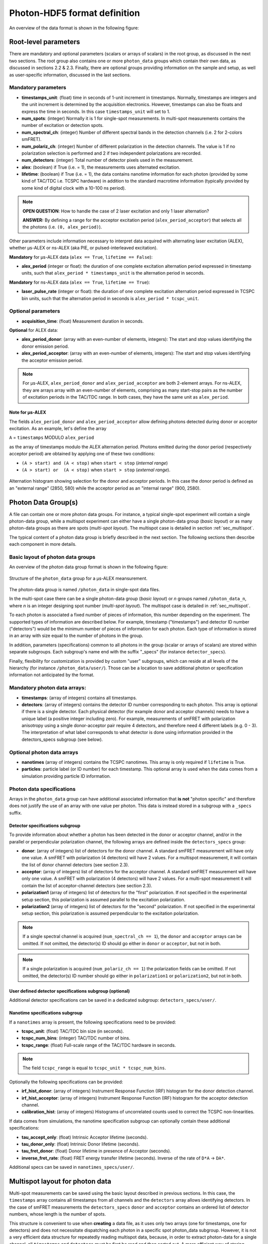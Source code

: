 Photon-HDF5 format definition
=============================

An overview of the data format is shown in the following figure:

.. figure:: /images/alex-photon-hdf5.png
    :align: center

Root-level parameters
---------------------

There are mandatory and optional parameters (scalars or arrays of
scalars) in the root group, as discussed in the next two sections. The
root group also contains one or more ``photon_data`` groups which
contain their own data, as discussed in sections 2.2 & 2.3. Finally,
there are optional groups providing information on the sample and setup,
as well as user-specific information, discussed in the last sections.

Mandatory parameters
^^^^^^^^^^^^^^^^^^^^

-  **timestamps_unit**: (float) time in seconds of 1-unit increment
   in timestamps. Normally, timestamps are integers and the unit
   increment is determined by the acquisition electronics. However,
   timestamps can also be floats and express the time in seconds. In
   this case ``timestamps_unit`` will set to 1.

-  **num_spots**: (integer) Normally it is 1 for single-spot
   measurements. In multi-spot measurements contains the number of
   excitation or detection spots.

-  **num_spectral_ch**: (integer)
   Number of different spectral bands in the detection channels
   (i.e. 2 for 2-colors smFRET).

-  **num_polariz_ch**: (integer)
   Number of different polarization in the detection channels. The value
   is 1 if no polarization selection is performed and 2 if two independent
   polarizations are recorded.

-  **num_detectors**: (integer)
   Total number of detector pixels used in the measurement.

-  **alex**: (boolean) if True (i.e. = 1), the measurements uses
   alternated excitation.

-  **lifetime**: (boolean) if True (i.e. = 1), the data contains
   nanotime information for each photon (provided by some kind of
   TAC/TDC i.e. TCSPC hardware) in addition to the standard macrotime
   information (typically provided by some kind of digital clock with a
   10-100 ns period).

.. note::

    **OPEN QUESTION**: How to handle the case of 2 laser excitation and
    only 1 laser alternation?

    **ANSWER:** By defining a range for the acceptor excitation period
    (``alex_period_acceptor``) that selects all the photons (i.e.
    ``(0, alex_period)``).

Other parameters include information necessary to
interpret data acquired with alternating laser excitation (ALEX),
whether μs-ALEX or ns-ALEX (aka PIE, or pulsed-interleaved excitation).

**Mandatory** for μs-ALEX data (``alex == True``, ``lifetime == False``):

-  **alex_period** (integer or float): the duration of one
   complete excitation alternation period expressed in
   timestamp units, such that ``alex_period * timestamps_unit`` is the
   alternation period in seconds.

**Mandatory** for ns-ALEX data (``alex == True``, ``lifetime == True``):

-  **laser_pulse_rate** (integer or float): the duration of one
   complete excitation alternation period expressed in TCSPC bin
   units, such that the alternation period in seconds is
   ``alex_period * tcspc_unit``.


Optional parameters
^^^^^^^^^^^^^^^^^^^

-  **acquisition_time**: (float)
   Measurement duration in seconds.

**Optional** for ALEX data:

-  **alex_period_donor**: (array with an even-number of elements,
   integers): The start and stop values identifying the donor emission
   period.

-  **alex_period_acceptor**: (array with an even-number of elements,
   integers): The start and stop values identifying the acceptor
   emission period.

.. note::

    For μs-ALEX, ``alex_period_donor`` and
    ``alex_period_acceptor`` are both 2-element arrays. For ns-ALEX,
    they are arrays array with an even-number of elements, comprising as
    many start-stop pairs as the number of excitation periods in the
    TAC/TDC range. In both cases, they have the same unit as
    ``alex_period``.

Note for μs-ALEX
""""""""""""""""

The fields ``alex_period_donor`` and ``alex_period_acceptor`` allow
defining photons detected during donor or acceptor excitation. As an
example, let's define the array

``A`` = ``timestamps`` MODULO ``alex_period``

as the array of timestamps modulo the ALEX alternation period.
Photons emitted during the donor period (respectively acceptor
period) are obtained by applying one of these two conditions:

-  ``(A > start) and (A < stop)`` when ``start < stop`` (*internal
   range*)

-  ``(A > start) or  (A < stop)`` when ``start > stop`` (*external
   range*).

.. figure:: /images/alternation_range.png
    :alt: Illustration of the internal and external ranges
    :align: center

    Alternation histogram showing selection for the donor and acceptor periods.
    In this case the donor period is defined as an "external range" (2850, 580)
    while the acceptor period as an "internal range" (900, 2580).


Photon Data Group(s)
--------------------

A file can contain one or more photon data groups. For instance, a
typical single-spot experiment will contain a single photon-data group,
while a multispot experiment can either have a single photon-data group
(*basic layout*) or as many photon-data groups as there are spots
(*multi-spot layout*). The multispot case is detailed in section
:ref:`sec_multispot`.

The typical content of a photon data group is briefly described in the
next section. The following sections then describe each component in
more details.

Basic layout of photon data groups
^^^^^^^^^^^^^^^^^^^^^^^^^^^^^^^^^^

An overview of the photon data group format is shown in the following
figure:

.. figure:: /images/alex-photon-hdf5_5.png
    :align: center

    Structure of the ``photon_data`` group for a μs-ALEX meansurement.

The photon-data group is named ``/photon_data`` in single-spot data
files.

In the multi-spot case there can be a single photon-data group
(*basic layout*) or *n* groups named ``/photon_data_n``, where *n*
is an integer designing spot number (*multi-spot layout*). The
multispot case is detailed in :ref:`sec_multispot`.

To each photon is associated a fixed number of pieces of information,
this number depending on the experiment. The supported types of
information are described below. For example, timestamp ("timestamps")
and detector ID number ("detectors") would be the minimum number of
pieces of information for each photon. Each type of information is
stored in an array with size equal to the number of photons in the
group.

In addition, parameters (specifications) common to all photons in the
group (scalar or arrays of scalars) are stored within separate
subgroups. Each subgroup's name end with the suffix "\_specs" (for
instance ``detector_specs``).

Finally, flexibility for customization is provided by custom "user"
subgroups, which can reside at all levels of the hierarchy (for instance
``/photon_data/user/``). Those can be a location to save additional
photon or specification information not anticipated by the format.

Mandatory photon data arrays:
^^^^^^^^^^^^^^^^^^^^^^^^^^^^^

-  **timestamps**: (array of integers) contains all timestamps.

-  **detectors**: (array of integers) contains the detector ID
   number corresponding to each photon. This array is optional if there
   is a single detector. Each physical detector (for example donor and
   acceptor channels) needs to have a unique label (a positive integer
   including zero). For example, measurements of smFRET with
   polarization anisotropy using a single donor-acceptor pair require 4
   detectors, and therefore need 4 different labels (e.g. 0 - 3). The
   interpretation of what label corresponds to what detector is done
   using information provided in the detectors\_specs subgroup (see
   below).

Optional photon data arrays
^^^^^^^^^^^^^^^^^^^^^^^^^^^

-  **nanotimes** (array of integers) contains the TCSPC nanotimes.
   This array is only required if ``lifetime`` is True.

-  **particles**: particle label (or ID number) for each timestamp.
   This optional array is used when the data comes from a simulation
   providing particle ID information.

Photon data specifications
^^^^^^^^^^^^^^^^^^^^^^^^^^

Arrays in the ``photon_data`` group can have additional associated
information that **is not** "photon specific" and therefore does not
justify the use of an array with one value per photon. This data is
instead stored in a subgroup with a ``_specs`` suffix.

Detector specifications subgroup
""""""""""""""""""""""""""""""""

To provide information about whether a photon has been detected in the
donor or acceptor channel, and/or in the parallel or perpendicular
polarization channel, the following arrays are defined inside the
``detectors_specs`` group:

-  **donor**: (array of integers) list of detectors for the donor
   channel. A standard smFRET measurement will have only one value. A
   smFRET with polarization (4 detectors) will have 2 values. For a
   multispot measurement, it will contain the list of donor channel
   detectors (see section 2.3).

-  **acceptor**: (array of integers) list of detectors for the
   acceptor channel. A standard smFRET measurement will have only one
   value. A smFRET with polarization (4 detectors) will have 2 values.
   For a multi-spot measurement it will contain the list of
   acceptor-channel detectors (see section 2.3).

-  **polarization1** (array of integers) list of detectors for the
   "first" polarization. If not specified in the experimental setup
   section, this polarization is assumed parallel to the excitation
   polarization.

-  **polarization2** (array of integers) list of detectors for the
   "second" polarization. If not specified in the experimental setup
   section, this polarization is assumed perpendicular to the excitation
   polarization.

.. note::

    If a single spectral channel is acquired
    (``num_spectral_ch == 1``), the ``donor`` and ``acceptor`` arrays
    can be omitted. If not omitted, the detector(s) ID should go either
    in ``donor`` or ``acceptor``, but not in both.

.. note::

    If a single polarization is acquired
    (``num_polariz_ch == 1``) the polarization fields can be omitted. If
    not omitted, the detector(s) ID number should go either in
    ``polarization1`` or ``polarization2``, but not in both.

User defined detector specifications subgroup (optional)
""""""""""""""""""""""""""""""""""""""""""""""""""""""""

Additional detector specifications can be saved in a dedicated subgroup:
``detectors_specs/user/``.

Nanotime specifications subgroup
""""""""""""""""""""""""""""""""

If a ``nanotimes`` array is present, the following specifications need
to be provided:

-  **tcspc_unit**: (float) TAC/TDC bin size (in seconds).
-  **tcspc_num_bins**: (integer) TAC/TDC number of bins.
-  **tcspc_range**: (float) Full-scale range of the TAC/TDC hardware
   in seconds.

.. note::

    The field ``tcspc_range`` is equal to ``tcspc_unit * tcspc_num_bins``.

Optionally the following specifications can be provided:

-  **irf_hist_donor**: (array of integers) Instrument Response
   Function (IRF) histogram for the donor detection channel.

-  **irf_hist_acceptor**: (array of integers) Instrument Response
   Function (IRF) histogram for the acceptor detection channel.

-  **calibration_hist**: (array of integers) Histograms of
   uncorrelated counts used to correct the TCSPC non-linearities.

If data comes from simulations, the nanotime specification subgroup can
optionally contain these additional specifications:

-  **tau_accept_only**: (float) Intrinsic Acceptor lifetime
   (seconds).

-  **tau_donor_only**: (float) Intrinsic Donor lifetime (seconds).

-  **tau_fret_donor**: (float) Donor lifetime in presence of
   Acceptor (seconds).

-  **inverse_fret_rate**: (float) FRET energy transfer lifetime
   (seconds). Inverse of the rate of ``D*A`` -> ``DA*``.

Additional specs can be saved in ``nanotimes_specs/user/``.

.. _sec_multispot:

Multispot layout for photon data
--------------------------------

Multi-spot measurements can be saved using the basic layout described in
previous sections. In this case, the ``timestamps`` array contains all
timestamps from all channels and the ``detectors`` array allows
identifying detectors. In the case of smFRET measurements the
``detectors_specs`` ``donor`` and ``acceptor`` contains an ordered list
of detector numbers, whose length is the number of spots.

This structure is convenient to use when **creating** a data file, as it
uses only two arrays (one for timestamps, one for detectors) and does
not necessitate dispatching each photon in a specific spot photon\_data
subgroup. However, it is not a very efficient data structure for
repeatedly reading multispot data, because, in order to extract
photon-data for a single channel, all ``timestamps`` and ``detectors``
must be first be read and then sorted out. A more efficient way of
storing multispot data, once it has been sorted out, is provided by a
layout variant called "multispot layout".

The "multispot layout" is identical to the basic layout for single-spot
data. The only difference is that, instead of having a single group
``/photon_data``, there are now *N+1* photon data groups
``/photon_data_0`` .. ``/photon_data_N``, one for each spot. Each group
has a suffix indicating the spot number (starting from 0).

Identity group
--------------

The root group ``/identity`` contains info about the Photon-HDF5 file
at the moment of creation. It contains the following fields:

- **filename**: (string)
  Photon-HDF5 file name at creation time.

- **full_filename**: (string)
  Photon-HDF5 full file name, including the folder

- **creation_time**: (string)
  Photon-HDF5 file creation time.

- **software**: (string)
  Software used to save the Photon-HDF5 file.

- **software_version**: (string)
  Software version used to save the Photon-HDF5 file.


Provenance group
----------------

The root group /provenance contains info about the original file that
has been converted to Photon-HDF5. It contains the following fields:

- **provenance**: (string)
  Information about the original data file.

- **filename**: (string)
  Original file name.

- **full_filename**: (string)
  Original full file name, including the folder.

- **creation_time**: (string)
  Original file creation time.

- **modification_time**: (string)
  Original file time of last modification.


Optional Sample Group
---------------------

The Photon-HDF5 defines an optional "sample" group where information
about the measured sample can be stored. This data is stored in the
group ``/sample_specs``.

Within ``/sample_specs`` the following fields are defined:

-  **num_dyes**: (integer) number of different dyes present in the
   samples. For a standard single-pair FRET measurement the value is 2.
   For donor-only or acceptor-only measurements the value is 1.

-  **dye_names** (array of string) list of dye names (for example:
   ``['ATTO550', 'ATTO647N']``).

-  **buffer_name** (string) free-form description of the sample
   buffer. For example ``'TE50 + 1mM TROLOX'``.

-  **sample_name** (string) free-form description of the sample. For
   example ``'40-bp dsDNA, D-A distance: 7-bp'``.

Optional Measurement Setup Group
--------------------------------

The optional group **``/setup_specs``** contains fields describing the
measurement setup:

-  **excitation_wavelengths:** (array of floats): array of
   excitation wavelengths in S.I. units (meters).

-  **excitation_powers** (array of float): array of excitation
   powers (in the same order as ``excitation_wavelengths``). The powers
   are expressed in S.I. units (Watts).

-  **excitation_polarizations** (array of float): polarization angle
   (in degrees), one for each laser.

-  **detection_polarization1** (float): polarization angle (in
   degrees) for what is called ``polarization1``. If this field is not
   specified it is assumed that ``polarization1`` is parallel to the
   excitation polarization of the first laser.
-  **detection_polarization2** (float): polarization angle (in
   degrees) for what is called ``polarization2``. If this field is not
   specified it is assumed that ``polarization2`` is perpendicular to
   the excitation polarization of the first laser.

.. note::

   At the moment, there is no standard way to distinguish
   between linear and elliptically/circularly polarized excitation.

Optional User Data Group
------------------------

An unlimited number of user-defined fields are allowed. To make sure
that future versions of this format will not collide with any
user-defined field names, custom data should be contained in a group
named ``user``. A ``user`` group can be placed anywhere in the HDF5
hierachy and should be place wherever it is most logical for the kind of
data stored. As an example, user-data can be stored in ``'/user'``,
``'/photon_data/user'``, ``'/photon_data/nanotimes_specs/user'``,
``'/setup_specs/user'``, etc...

Metadata
--------

The root node needs to include the following attributes:

-  ``format_name = 'Photon-HDF5'``
-  ``format_title = 'HDF5-based format for time-series of photon data.'``
-  ``format_version = '0.2'``
-  ``format_url = 'http://photon-hdf5.readthedocs.org/'``

Each group or array needs to have a description attribute named
``TITLE`` (following
`the same convention as pytables <http://pytables.github.io/usersguide/file_format.html>`__).

The description attributes for each field are listed in the following table:

=========================   ==================================================================
Field names                 Descriptions used in the TITLE attribute
=========================   ==================================================================
num_spots                   | Number of excitation or detection spots.
num_spectral_ch             | Number of different spectral bands in the detection
                            | channels (i.e. 2 for 2-colors smFRET).
num_polariz_ch              | Number of different polarization in the detection
                            | channels. The value is 1 if no polarization selection is
                            | performed and 2 if two orthogonal polarizations are
                            | recorded.
num_detectors               | Total number of detector pixels used in the measurement.
acquisition_time            | Measurement duration in seconds.
lifetime                    | If True (or 1) the data contains nanotimes from TCSPC
                            | hardware
alex                        | If True (or 1) the file contains ALternated EXcitation
                            | data.
alex_period                 | The duration of the us-ALEX excitation alternation in the
                            | same units as the timestamps.
laser_pulse_rate            | The laser(s) pulse rate in Hertz.
alex_period_donor           | Start and stop values identifying the donor emission
                            | period.
alex_period_acceptor        | Start and stop values identifying the acceptor emission
                            | period.
timestamps_unit             | Time in seconds of 1-unit increment in timestamps.
photon_data                 | Group containing arrays of photon-data (one element per
                            | photon)
timestamps                  | Array of photon timestamps
detectors                   | Array of detector numbers for each timestamp
detectors_specs             | Group for detector-specific data.
donor                       | Detectors for the donor spectral range
acceptor                    | Detectors for the acceptor spectral range
polarization1               | Detectors ID for the "polarization1". By default is the
                            | polarization parallel to the excitation, unless specified
                            | differently in the "/setup_specs".
polarization2               | Detectors ID for the "polarization2". By default is the
                            | polarization perpendicular to the excitation, unless
                            | specified differently in the "/setup_specs".
nanotimes                   | TCSPC photon arrival time (nanotimes)
nanotimes_specs             | Group for nanotime-specific data.
tcspc_unit                  | TCSPC time bin duration in seconds (nanotimes unit).
tcspc_num_bins              | Number of TCSPC bins.
tcspc_range                 | TCSPC full-scale range in seconds.
tau_accept_only             | Intrinsic Acceptor lifetime (seconds).
tau_donor_only              | Intrinsic Donor lifetime (seconds).
tau_fret_donor              | Donor lifetime in presence of Acceptor (seconds).
inverse_fret_rate           | FRET energy transfer lifetime (seconds). Inverse of the
                            | rate of D*A -> DA*.
particles                   | Particle label (integer) for each timestamp.
setup                       | Information about the experimental setup.
excitation_wavelengths      | Array of excitation wavelengths (meters).
excitation_powers           | Array of excitation powers (in the same order as
                            | excitation_wavelengths). Units: Watts.
excitation_polarizations    | Polarization angle (in degrees), one for each laser.
detection_polarization1     | Polarization angle (in degrees) for "polarization1".
detection_polarization2     | Polarization angle (in degrees) for "polarization2".
provenance                  | Information about the original data file.
filename                    | Original file name.
full_filename               | Original full file name, including the folder.
creation_time               | Original file creation time.
modification_time           | Original file time of last modification.
identity                    | Information about the Photon-HDF5 data file.
identity_filename           | Photon-HDF5 file name at creation time.
identity_full_filename      | Photon-HDF5 full file name, including the folder.
identity_creation_time      | Photon-HDF5 file creation time.
identity_software           | Software used to save the Photon-HDF5 file.
identity_software_version   | Software version used to save the Photon-HDF5 file.
=========================   ==================================================================

Additional attributes are allowed in any node but they should not
overlap with standard `pytables
attributes <http://pytables.github.io/usersguide/file_format.html>`__.

